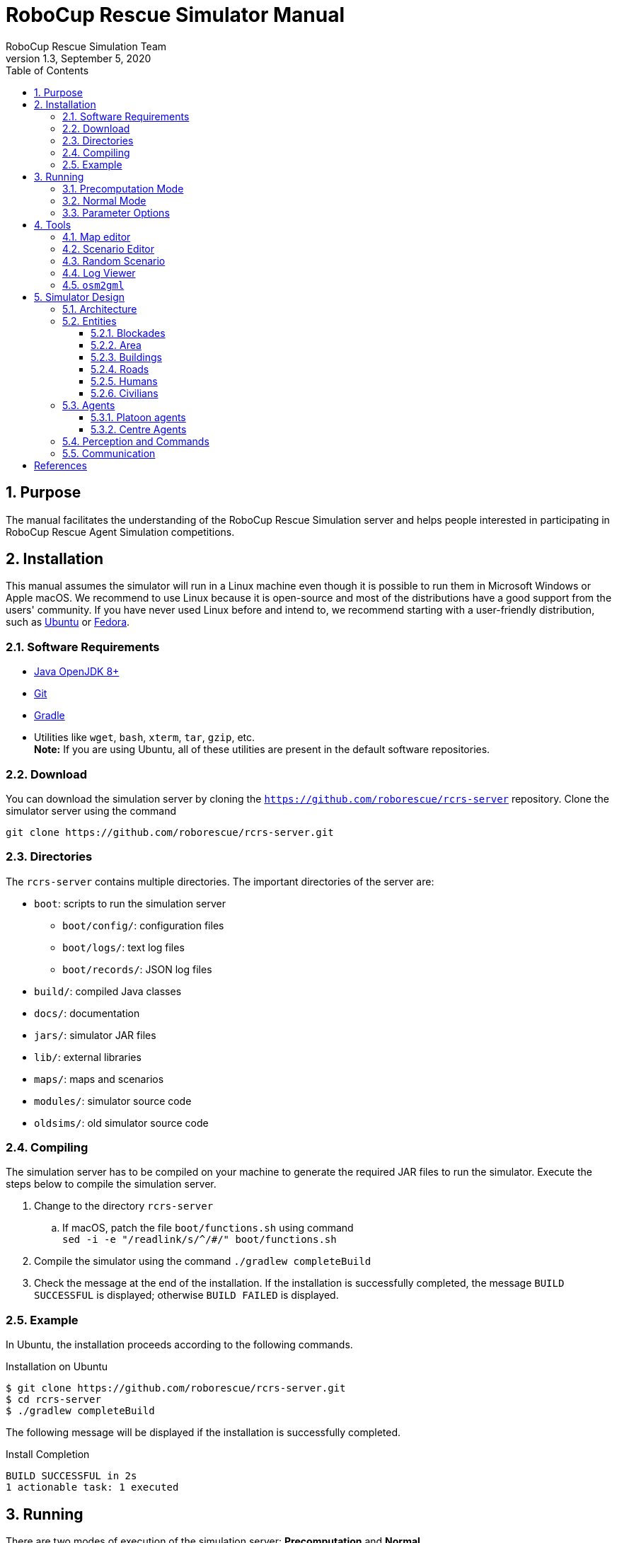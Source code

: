 = RoboCup Rescue Simulator Manual
:author: RoboCup Rescue Simulation Team
:revnumber: 1.3
:revdate: September 5, 2020
:sectids!:
:sectnums:
:sectnumlevels: 3
:toclevels: 3
:outlinelevels: 3
:xrefstyle: short
:imagesoutdir: images
:imagesdir: images
:math:
:stem: latexmath
:source-highlighter: rouge
:bibtex-file: rcrs-server/references.bib
:bibtex-style: apa
:bibtex-order: alphabetical
:bibtex-format: asciidoc
:title-page:
:toc:

<<<

[#purpose]
== Purpose
The manual facilitates the understanding of the RoboCup Rescue Simulation server and helps people interested in participating in RoboCup Rescue Agent Simulation competitions.

[#installation]
== Installation
This manual assumes the simulator will run in a Linux machine even though it is possible to run them in Microsoft Windows or Apple macOS. We recommend to use Linux because it is open-source and most of the distributions have a good support from the users' community. If you have never used Linux before and intend to, we recommend starting with a user-friendly distribution, such as https://www.ubuntu.com/[Ubuntu] or https://getfedora.org[Fedora].

[#requirements]
=== Software Requirements

* https://openjdk.java.net/[Java OpenJDK 8+]
* https://git-scm.com/[Git]
* https://gradle.org/[Gradle]
* Utilities like `wget`, `bash`, `xterm`, `tar`, `gzip`, etc. +
  *Note:* If you are using Ubuntu, all of these utilities are present in the default software repositories.

[#download]
=== Download
You can download the simulation server by cloning the `https://github.com/roborescue/rcrs-server` repository. Clone the simulator server using the command

[source,shell]
----
git clone https://github.com/roborescue/rcrs-server.git
----

[#directories]
=== Directories
The `rcrs-server` contains multiple directories. The important directories of the server are:

* `boot`: scripts to run the simulation server
** `boot/config/`: configuration files
** `boot/logs/`: text log files
** `boot/records/`: JSON log files
* `build/`: compiled Java classes
* `docs/`: documentation
* `jars/`: simulator JAR files
* `lib/`: external libraries
* `maps/`: maps and scenarios
* `modules/`: simulator source code
* `oldsims/`: old simulator source code

[#compiling]
=== Compiling
The simulation server has to be compiled on your machine to generate the required JAR files to run the simulator. Execute the steps below to compile the simulation server.

. Change to the directory `rcrs-server`
.. If macOS, patch the file `boot/functions.sh` using command +
     `sed -i -e "/readlink/s/^/#/" boot/functions.sh`
. Compile the simulator using the command `./gradlew completeBuild`
. Check the message at the end of the installation. If the installation is successfully completed, the message `BUILD SUCCESSFUL` is displayed; otherwise `BUILD FAILED` is displayed.

[#example]
=== Example
In Ubuntu, the installation proceeds according to the following commands.

[source,shell]
.Installation on Ubuntu
----
$ git clone https://github.com/roborescue/rcrs-server.git
$ cd rcrs-server
$ ./gradlew completeBuild
----

The following message will be displayed if the installation is successfully completed.

[source,text]
.Install Completion
----
BUILD SUCCESSFUL in 2s
1 actionable task: 1 executed
----

[#running]
== Running
There are two modes of execution of the simulation server: *Precomputation* and *Normal*.

[#precomputation_mode]
=== Precomputation Mode
In the precomputation mode, the simulator connects one agent of each type and allows them to write the computation results.

The sequence of commands to run the simulation server in precomputation mode are:

[source,shell]
.Running simulation server in precomputation mode
----
$ cd rcrs-server
$ cd boot
$ bash start-precompute.sh
----

After running the simulation server, run the agents. Once the precomputation is completed, push _Control-C_ and type `sh kill.sh` to stop the simulation server of running.

[source,shell]
.Stop running simulation server in precomputation mode
----
Control-C
$ bash kill.sh
----

[#normal_mode]
=== Normal Mode
In the normal mode, the simulator connects all agents defined in the scenario and allows them to use the precomputation output.

The sequence of commands to run the simulation server in normal mode are:

[source,shell]
.Running simulation server in normal mode
----
$ cd rcrs-server
$ cd boot
$ bash start-comprun.sh
----

After running the simulation server, run the agents. Once the simulation is completed, the server will stop automatically.

[#parameters]
=== Parameter Options
The following parameters can be used to run the simulation server:

* `-m MAPDIR` or `--map MAPDIR`, where `MAPDIR` is the path to the directory containing the map you want to run (default is `../maps/gml/test/map`).
* `-c CONFIGDIR` or `--config CONFIGDIR`, where `CONFIGDIR` is the directory containing the configuration associated with a map (default is `../maps/gml/test/config`).
* `-l LOGDIR` or `--log LOGDIR`, where `LOGDIR` is the directory where the log files will be stored (default is `./logs`).

These parameters can be used at running a precomputaion and a normal simulation. You must use the same parameters for `MAPDIR` and `CONFIGDIR` to run a simulation server in precomputation and normal mode. An example of how to run the simulation server using these parameters is:

[source,shell]
.Running Simulation Server with Options
$ bash start-precompute.sh -m ../maps/gml/kobe/map -l logs2
(After completing precomputation)
Control-C
$ bash kill.sh
$ bash start-comprun.sh -m ../maps/gml/kobe/map -l logs2

[#tools]
== Tools
The simulation server comes with several tools to support the development of new maps and scenarios as well as replaying of the simulation.

[#map-editor]
=== Map editor
Open a terminal window, navigate to the `rcrs-server` root directory and execute

[source,shell]
----
$ ./gradlew gmlEditor --args=<map file path>
----

where `--args=<map file path>` is optional. The default map file path is `maps/gml/test/map/map.gml`.

[#scenario-editor]
=== Scenario Editor
Open a terminal window, navigate to the `rcrs-server` root directory and execute

[source,shell]
----
$ ./gradlew scenarioEditor --args=<scenario path>
----

where `--args=<scenario path>` is optional. The default scenario path is `maps/gml/test/map`.

[#random-scenario]
=== Random Scenario
Open a terminal window, navigate to the `rcrs-server` root directory and execute

[source,shell]
----
$ ./gradlew randomScenario --args=<map path>
----

where `--args=<map path>` is optional. The default map path is `maps/gml/test/map`.

[#log-viewer]
=== Log Viewer
Open a terminal window, navigate to the `rcrs-server` root directory and execute

[source,shell]
----
$ ./gradlew logViewer --args='-c config/logviewer.cfg <log path>'
----

where `--args='-c config/logviewer.cfg <log path>'` is optional and `<log path>` defines the log file path. The default log file path is `logs/rescue.log`.

[#osm2gml]
=== `osm2gml`
Open a terminal window, navigate to the `rcrs-server` root directory and execute

[source,shell]
----
$ ./gradlew osm2gml --args='<osm map path> <gml map path>'
----

The `<osm map path>` is the path to the OSM map file and the `<gml map path>` is the destination GML map path.

[#design]
== Simulator Design
This section describes the simulator architecture and its main features as well as the entities composing a simulation scenario.

[#architecture]
=== Architecture
The RoboCup Rescue Simulation server is composed of several simulators as listed in <<table:simulators>>.

[#table:simulators]
.List of Simulators
|===
| Simulator     | Description

| Clear         | Manage blockade removal
| Collapse      | Manage buildings' structural damage and blockade creation
| Ignition      | Randomly ignites fire on buildings during the simulation
| Fire          | Manage the fire spread between buildings and extinction
| Traffic       | Manage humans' movement
| Miscellaneous | Manage human damage and buriedness
|===

These simulators establish connections to the _kernel simulator_, responsible for coordinating the simulators' processes and centralizing the data they generate cite:[skinnerRamchurn2010]. These connections are illustrated in <<fig:simulator_architecture>>.

[#fig:simulator_architecture]
.RoboCup Rescue Agent Simulation platform architecture
image::simulator_architecture.png[RoboCup Rescue Agent Simulation platform architecture, align="center"]

The RoboCup Rescue simulator was designed to create a _partially observable_, _discrete-time_, _dynamic_, _stochastic_, _multiagent_ environment. In other words, in this environment:

* the complete world current state cannot be known through a single agent's perception (even if the agent has an infinite range of sight, it still will not be able to see through a building's walls);
* time is divided in intervals, as opposed to continuous time;
* there are random elements that affect its state transition;
* there is more than one agent present, and one's actions may interfere with the others' performance.

Time is divided in _timesteps_; during each timestep, the agent perceives the environment and reasons about what action it will perform. In each timestep, the following happens:
. The kernel updates all agents' perception (visual and communication) and waits for the agents' commands.
. The agents updates their world model and make their decisions, sending their commands to the kernel.
. The kernel sends the agents' commands to the simulators.
. The simulators process the agents' commands and send the changes suffered by the environment back to the kernel.
. The kernel sends the environment changes to the viewers.

[#entities]
=== Entities
Several objects are represented in the simulator as depicted in <<fig:entities>>.

[#fig:entities]
.Entities of the simulator
image::entities.png[Entities of the simulator]

[#blockades]
==== Blockades
Blockades obstruct the path of agents and civilians; they are represented as black polygons in roads. Blockades appear in the beginning of the simulation and are not produced after this. They must be removed by Police Forces.

The properties constituting a blockade are:

[horizontal]
position:: ID of the road to which the blockade belongs
repair cost:: cost to completely remove the blockade from the road
shape:: a rectangle which surrounds the whole blockade
X & Y:: coordinates of the blockade's centroid
apexes:: vector containing the apexes of the blockade

[#area]
==== Area
Area entities represent buildings and roads.

The properties constituting an area are:

[horizontal]
blockades:: a list with the blockades in that area
edges:: a list with the edges that limit the area
neighbours:: a list of the areas that can be accessed from this area
X & Y:: coordinates representing the area in the map

While both *Buildings* and *Roads* have the blockades attribute, blockades are valid only in *Roads*.

[#buildings]
==== Buildings
Buildings represent all kinds of buildings in the simulator. There are special kinds of buildings like *Refuges*, *Ambulance Centres*, *Fire Stations*, and *Police Offices* that cannot catch on fire. <<table:special_buildings>> shows the illustration of these special buildings, they will be described in later sections of this document.

[#table:special_buildings]
[cols="2*^"]
.Special buildings
|===
| image:refuge.png[Refuge] +
*Refuge*
| image:ambulance_centre.png[Ambulance Centre] +
*Ambulance Centre*
| image:fire_station.png[Fire Station] +
*Fire Station*
| image:police_office.png[Police Office] +
*Police Office*
|===

The properties constituting a building are:

[horizontal]
brokenness:: how structurally damaged the building is; does not change during the simulation
fieryness:: the intensity of the fire and fire-related damage in the building
  * __UNBURNT__ - not burnt at all
  * __WATER_DAMAGE__ - not burnt at all, but has water damage
  * __HEATING__ - on fire a bit
  * __BURNING__ - on fire a bit more
  * __INFERNO__ - on fire a lot
  * __MINOR_DAMAGE__ - extinguished but minor damage
  * __MODERATE_DAMAGE__ - extinguished but moderate damage
  * __SEVERE_DAMAGE__ - extinguished but major damage
  * __BURNT_OUT__ - completely burnt out
floors:: the number of floors the building has
ground area:: the area of each floor
ignition:: indicates if the simulator has lit this building on fire (*NOTE:* A building can catch on fire by being ignited by the simulator or by being close to a burning building; ignition will be set to "1" if the building was, at some point of the simulation, ignited by the simulator.)
importance:: unknown function; has equal values to all buildings
temperature:: temperature of the building; if it crosses a certain threshold, the building catches on fire
total area:: the total area of the building (*floors* x *ground area*)

Regular buildings are represented as polygons of various colors, depending of their status, as shown in <<fig:building_status>>; the darker the color, the greater the structural fire or water damage.

[#fig:building_status]
.Possible status of regular buildings
image::building_status.png[Building status,600]

In the beginning of the simulation, broken buildings trap humans inside it under debris; these debris must be removed by *Ambulance Teams*, who then proceeds to rescue the human.

A *Refuge* is a special kind of building: it represents a place destined to support the rescue activity, providing medical care for the wounded and water to the *Fire Brigades*. In the simulator, humans inside a refuge have their damage zeroed, which means they do not lose health while they stay there; damage will, however, resume when the human entity leaves the refuge.

Also, *Fire Brigades* have their water supply replenished by a certain amount during each cycle while they are inside the refuge.

[#roads]
==== Roads
Area entities representing roads have no new attributes besides those of *Area* entities.

[#humans]
==== Humans
These are the entities representing humans. In the simulator, they can be *Civilians*, *Ambulance Teams*, *Fire Brigades*, or *Police Forces*. They are all represented by circles of different colors, and cannot move by themselves if they are dead or buried.

The properties constituting a human are:

[horizontal]
buriedness:: how deep the human is buried
damage:: how much HP the human loses per cycle; zeroes when a refuge is reached
direction:: direction to where the human is moving (inferred); the Y-axis positive half is zero, and the value increases until 129599 ((360 * 60 * 60) - 1) seconds anti-clockwise
HP:: health points of the human; if it reaches 0, the human dies
position:: ID of the entity where the human is; may be an Area entity or a human entity (if it is inside an ambulance)
position history:: a list of the entities the human has passed during the last cycle, in chronological order
stamina:: not implemented; would decrease each time the agent took an action and would be partially replenished at the beginning of each cycle
travel distance:: (unknown)
X & Y:: coordinates representing the human in the map

The color of each human in the simulator is defined by its type and its health: the lower its health, the darker it is. Dead humans are represented by the black color.

[#civilians]
==== Civilians
Civilians are human entities and they are not part of a rescue team; they are represented by the color green. Their standard behavior is to walk to the closest refuge on their on if they are not wounded or buried; otherwise, they will have to be transported by an *Ambulance Team*.

[#agents]
=== Agents
These are the entities that will compose your rescue team; in other words, this is what you will program. Agents are divided in two types: *Platoon Agents* (<<platoon_agents>>) and *Centre Agents* (<<centre_agents>>).

[#platoon_agents]
==== Platoon agents
Platoon agents are able to interact with the simulated environment through perception and executing actions on it. They can also exchange messages with other agents by vocal or radio communication. They are comprised of three different categories: the *Ambulance Team*, *Fire Brigade*, and *Police Force*.

[horizontal]
Ambulance Team:: is responsible for rescuing humans (agents and civilians) and take them to a refuge. They are able to unbury victims and carry one person.
Fire Brigade:: is responsible for extinguish fires on buildings. Moreover, they carry a certain amount of water in their tanks and they can replenish it in a refuge.
Police Force:: is responsible for removing blockades from the roads. When ordered to do so, they will clean a certain amount, specified in the repair cost parameter, from the target blockade at each cycle. However, differently from *Ambulance Teams* and *Fire Brigades*, having two *Police Forces* acting on the same blockade brings no advantage to the process: it will be as though there was only one *Police Force* acting on it.

[#centre_agents]
==== Centre Agents
Centre agents are a type of agents whose only interaction with the world is through radio communication. There are three types of central agents: *Ambulance Centres*, *Fire Stations* and *Police Offices*, and they are represented as buildings.

[#perception_commands]
=== Perception and Commands
The simulator has two perception modes: _standard_ and _line of sight_.

The _line of sight_ perception simulates visual perception of the agent: a vision range and a number of rays are defined and the agent percepts anything that is reached by these rays.

[#fig:no_los]
.No Light of Sight
image::no_los.png[No Light of Sight,450]

[#fig:los]
.Include Light of Sight
image::with_los.png[Include Light of Sight,450]

The set of currently visible entities for an agent is stored in a structure named _ChangeSet_; entities present in it are automatically updated in its world model; that is, if an agent perceives a blockade it did not know that was there before, this blockade is automatically added to its world model. The opposite, though does not happen: if the agent does not perceive a blockade any more, nothing in its world model changes, even if it knew that there was a blockade there before. In that case, the agent will still think that there is a blockade in that road, even though such blockade has already been cleared. Thus, it is up to the agent to figure this out and modify its world model accordingly.

[#communication]
=== Communication
There are two forms of communication available in the simulator: _direct communication_ and _radio communication_. Direct communication, done with the command _speak_, is communication audible to humans within a radius from the emitter agent, as if the emitter shouted something.

Radio communication is done with the command _tell_, and transmits information to all agents that are signed up to the channel on which it was broadcasted. Radio communication channels are present in limited number, each one with a limited bandwidth.

In both types of communication, the message has to be coded into a string of bytes before being sent; the receptor must decode it once it receives the message. Both types might be susceptible to message _drop out_, where the message is not received by its targets; radio communication is also susceptible to message _failure_, where the message is received empty.

:!sectnums:
[#references]
== References

bibliography::[]